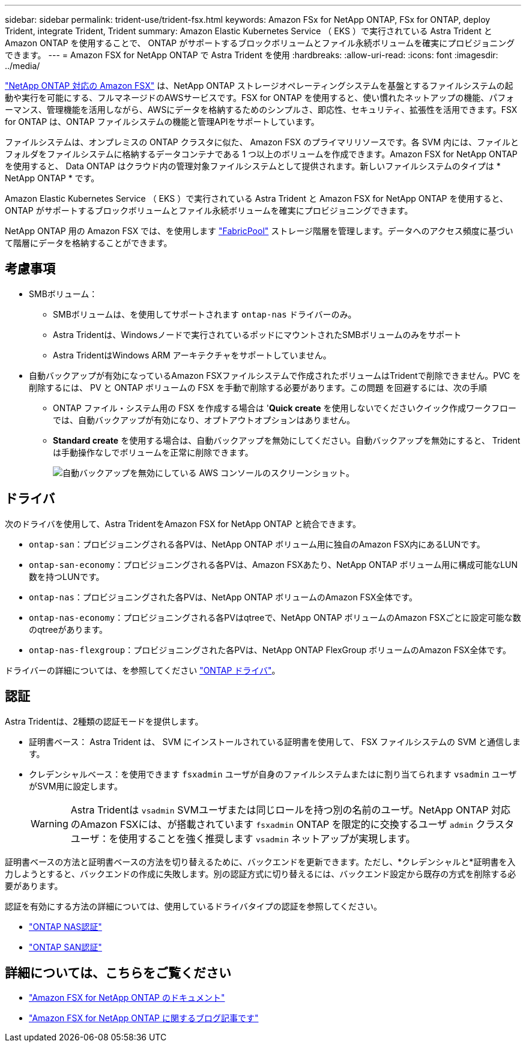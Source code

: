 ---
sidebar: sidebar 
permalink: trident-use/trident-fsx.html 
keywords: Amazon FSx for NetApp ONTAP, FSx for ONTAP, deploy Trident, integrate Trident, Trident 
summary: Amazon Elastic Kubernetes Service （ EKS ）で実行されている Astra Trident と Amazon ONTAP を使用することで、 ONTAP がサポートするブロックボリュームとファイル永続ボリュームを確実にプロビジョニングできます。 
---
= Amazon FSX for NetApp ONTAP で Astra Trident を使用
:hardbreaks:
:allow-uri-read: 
:icons: font
:imagesdir: ../media/


[role="lead"]
https://docs.aws.amazon.com/fsx/latest/ONTAPGuide/what-is-fsx-ontap.html["NetApp ONTAP 対応の Amazon FSX"^] は、NetApp ONTAP ストレージオペレーティングシステムを基盤とするファイルシステムの起動や実行を可能にする、フルマネージドのAWSサービスです。FSX for ONTAP を使用すると、使い慣れたネットアップの機能、パフォーマンス、管理機能を活用しながら、AWSにデータを格納するためのシンプルさ、即応性、セキュリティ、拡張性を活用できます。FSX for ONTAP は、ONTAP ファイルシステムの機能と管理APIをサポートしています。

ファイルシステムは、オンプレミスの ONTAP クラスタに似た、 Amazon FSX のプライマリリソースです。各 SVM 内には、ファイルとフォルダをファイルシステムに格納するデータコンテナである 1 つ以上のボリュームを作成できます。Amazon FSX for NetApp ONTAP を使用すると、 Data ONTAP はクラウド内の管理対象ファイルシステムとして提供されます。新しいファイルシステムのタイプは * NetApp ONTAP * です。

Amazon Elastic Kubernetes Service （ EKS ）で実行されている Astra Trident と Amazon FSX for NetApp ONTAP を使用すると、 ONTAP がサポートするブロックボリュームとファイル永続ボリュームを確実にプロビジョニングできます。

NetApp ONTAP 用の Amazon FSX では、を使用します https://docs.netapp.com/ontap-9/topic/com.netapp.doc.dot-mgng-stor-tier-fp/GUID-5A78F93F-7539-4840-AB0B-4A6E3252CF84.html["FabricPool"^] ストレージ階層を管理します。データへのアクセス頻度に基づいて階層にデータを格納することができます。



== 考慮事項

* SMBボリューム：
+
** SMBボリュームは、を使用してサポートされます `ontap-nas` ドライバーのみ。
** Astra Tridentは、Windowsノードで実行されているポッドにマウントされたSMBボリュームのみをサポート
** Astra TridentはWindows ARM アーキテクチャをサポートしていません。


* 自動バックアップが有効になっているAmazon FSXファイルシステムで作成されたボリュームはTridentで削除できません。PVC を削除するには、 PV と ONTAP ボリュームの FSX を手動で削除する必要があります。この問題 を回避するには、次の手順
+
** ONTAP ファイル・システム用の FSX を作成する場合は '**Quick create** を使用しないでくださいクイック作成ワークフローでは、自動バックアップが有効になり、オプトアウトオプションはありません。
** ** Standard create** を使用する場合は、自動バックアップを無効にしてください。自動バックアップを無効にすると、 Trident は手動操作なしでボリュームを正常に削除できます。
+
image:screenshot-fsx-backup-disable.png["自動バックアップを無効にしている AWS コンソールのスクリーンショット。"]







== ドライバ

次のドライバを使用して、Astra TridentをAmazon FSX for NetApp ONTAP と統合できます。

* `ontap-san`：プロビジョニングされる各PVは、NetApp ONTAP ボリューム用に独自のAmazon FSX内にあるLUNです。
* `ontap-san-economy`：プロビジョニングされる各PVは、Amazon FSXあたり、NetApp ONTAP ボリューム用に構成可能なLUN数を持つLUNです。
* `ontap-nas`：プロビジョニングされた各PVは、NetApp ONTAP ボリュームのAmazon FSX全体です。
* `ontap-nas-economy`：プロビジョニングされる各PVはqtreeで、NetApp ONTAP ボリュームのAmazon FSXごとに設定可能な数のqtreeがあります。
* `ontap-nas-flexgroup`：プロビジョニングされた各PVは、NetApp ONTAP FlexGroup ボリュームのAmazon FSX全体です。


ドライバーの詳細については、を参照してください link:../trident-concepts/ontap-drivers.html["ONTAP ドライバ"]。



== 認証

Astra Tridentは、2種類の認証モードを提供します。

* 証明書ベース： Astra Trident は、 SVM にインストールされている証明書を使用して、 FSX ファイルシステムの SVM と通信します。
* クレデンシャルベース：を使用できます `fsxadmin` ユーザが自身のファイルシステムまたはに割り当てられます `vsadmin` ユーザがSVM用に設定します。
+

WARNING: Astra Tridentは `vsadmin` SVMユーザまたは同じロールを持つ別の名前のユーザ。NetApp ONTAP 対応のAmazon FSXには、が搭載されています `fsxadmin` ONTAP を限定的に交換するユーザ `admin` クラスタユーザ：を使用することを強く推奨します `vsadmin` ネットアップが実現します。



証明書ベースの方法と証明書ベースの方法を切り替えるために、バックエンドを更新できます。ただし、*クレデンシャルと*証明書を入力しようとすると、バックエンドの作成に失敗します。別の認証方式に切り替えるには、バックエンド設定から既存の方式を削除する必要があります。

認証を有効にする方法の詳細については、使用しているドライバタイプの認証を参照してください。

* link:ontap-nas-prep.html["ONTAP NAS認証"]
* link:ontap-san-prep.html["ONTAP SAN認証"]




== 詳細については、こちらをご覧ください

* https://docs.aws.amazon.com/fsx/latest/ONTAPGuide/what-is-fsx-ontap.html["Amazon FSX for NetApp ONTAP のドキュメント"^]
* https://www.netapp.com/blog/amazon-fsx-for-netapp-ontap/["Amazon FSX for NetApp ONTAP に関するブログ記事です"^]

